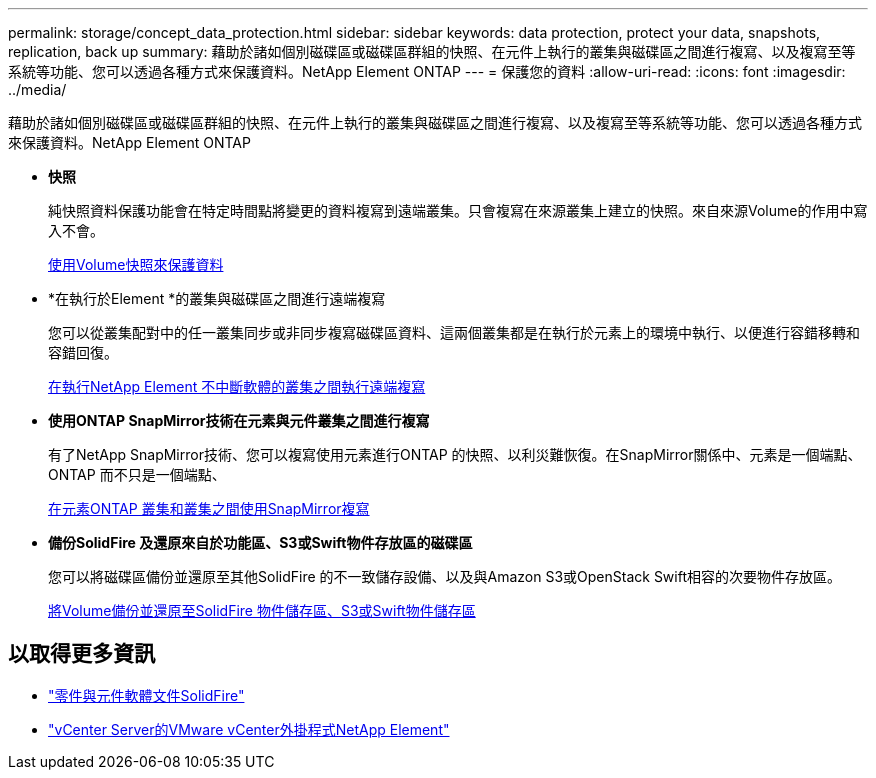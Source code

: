 ---
permalink: storage/concept_data_protection.html 
sidebar: sidebar 
keywords: data protection, protect your data, snapshots, replication, back up 
summary: 藉助於諸如個別磁碟區或磁碟區群組的快照、在元件上執行的叢集與磁碟區之間進行複寫、以及複寫至等系統等功能、您可以透過各種方式來保護資料。NetApp Element ONTAP 
---
= 保護您的資料
:allow-uri-read: 
:icons: font
:imagesdir: ../media/


[role="lead"]
藉助於諸如個別磁碟區或磁碟區群組的快照、在元件上執行的叢集與磁碟區之間進行複寫、以及複寫至等系統等功能、您可以透過各種方式來保護資料。NetApp Element ONTAP

* *快照*
+
純快照資料保護功能會在特定時間點將變更的資料複寫到遠端叢集。只會複寫在來源叢集上建立的快照。來自來源Volume的作用中寫入不會。

+
xref:task_data_protection_using_volume_snapshots.adoc[使用Volume快照來保護資料]

* *在執行於Element *的叢集與磁碟區之間進行遠端複寫
+
您可以從叢集配對中的任一叢集同步或非同步複寫磁碟區資料、這兩個叢集都是在執行於元素上的環境中執行、以便進行容錯移轉和容錯回復。

+
xref:task_replication_perform_remote_replication_between_element_clusters.adoc[在執行NetApp Element 不中斷軟體的叢集之間執行遠端複寫]

* *使用ONTAP SnapMirror技術在元素與元件叢集之間進行複寫*
+
有了NetApp SnapMirror技術、您可以複寫使用元素進行ONTAP 的快照、以利災難恢復。在SnapMirror關係中、元素是一個端點、ONTAP 而不只是一個端點、

+
xref:task_snapmirror_use_replication_between_element_and_ontap_clusters.adoc[在元素ONTAP 叢集和叢集之間使用SnapMirror複寫]

* *備份SolidFire 及還原來自於功能區、S3或Swift物件存放區的磁碟區*
+
您可以將磁碟區備份並還原至其他SolidFire 的不一致儲存設備、以及與Amazon S3或OpenStack Swift相容的次要物件存放區。

+
xref:task_data_protection_back_up_and_restore_volumes.adoc[將Volume備份並還原至SolidFire 物件儲存區、S3或Swift物件儲存區]





== 以取得更多資訊

* https://docs.netapp.com/us-en/element-software/index.html["零件與元件軟體文件SolidFire"]
* https://docs.netapp.com/us-en/vcp/index.html["vCenter Server的VMware vCenter外掛程式NetApp Element"^]

